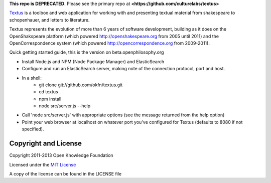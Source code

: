 **This repo is DEPRECATED**. Please see the primary repo at **<https://github.com/culturelabs/textus>**

Textus_ is a toolbox and web application for working with and presenting textual material
from shakespeare to schopenhauer, and letters to literature.

.. _Textus: http://wiki.okfn.org/Projects/Textus

Textus represents the evolution of more than 6 years of software development,
building as it does on the OpenShakspeare platform (which powered
http://openshakespeare.org from 2005 until 2011) and the OpenCorrespondence
system (which powered http://opencorrespondence.org from 2009-2011).

Quick getting started guide, this is the version on beta.openphilosophy.org

+ Install Node.js and NPM (Node Package Manager) and ElasticSearch
+ Configure and run an ElasticSearch server, making note of the connection protocol, port and host.
+ In a shell:
	* git clone git://github.com/okfn/textus.git
	* cd textus
	* npm install
	* node src/server.js --help
+ Call 'node src/server.js' with appropriate options (see the message returned from the help option)
+ Point your web browser at localhost on whatever port you've configured for Textus (defaults to 8080 if not specified).

Copyright and License
====================
Copyright 2011-2013 Open Knowledge Foundation

Licensed under the `MIT License`_

A copy of the license can be found in the LICENSE file

.. _MIT License: http://www.opensource.org/licenses/mit-license.php

